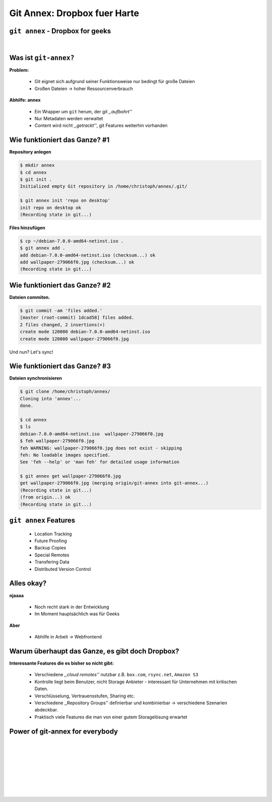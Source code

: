 =============================
Git Annex: Dropbox fuer Harte
=============================

.. figure:: /_static/gitcloud.png
   :class: fill

---------------------------------
``git annex`` - Dropbox for geeks
---------------------------------
|

.. image:: /_static/gylfie.png
   :align: center
   :width: 400px


----------------------
Was ist ``git-annex?``
----------------------

**Problem:**

    * Git eignet sich aufgrund seiner Funktionsweise nur bedingt für große
      Dateien
    * Großen Dateien → hoher Ressourcenverbrauch

**Abhilfe: annex**
    
    * Ein Wrapper um ``git`` herum, der git *,,aufbohrt''*
    * Nur Metadaten werden verwaltet 
    * Content wird nicht *,,getrackt''*, git Features weiterhin vorhanden


------------------------------
Wie funktioniert das Ganze? #1
------------------------------

**Repository anlegen**

.. code-block:: bash

    $ mkdir annex
    $ cd annex
    $ git init .
    Initialized empty Git repository in /home/christoph/annex/.git/
    
    $ git annex init 'repo on desktop'
    init repo on desktop ok
    (Recording state in git...)


**Files hinzufügen**

.. code-block:: bash

    $ cp ~/debian-7.0.0-amd64-netinst.iso .
    $ git annex add .
    add debian-7.0.0-amd64-netinst.iso (checksum...) ok
    add wallpaper-279066f0.jpg (checksum...) ok
    (Recording state in git...)

------------------------------
Wie funktioniert das Ganze? #2
------------------------------

**Dateien commiten.** 
    
.. code-block:: bash

    $ git commit -am 'files added.'
    [master (root-commit) 1dcad58] files added.
    2 files changed, 2 insertions(+)
    create mode 120000 debian-7.0.0-amd64-netinst.iso
    create mode 120000 wallpaper-279066f0.jpg

Und nun? Let's sync! 


------------------------------
Wie funktioniert das Ganze? #3
------------------------------

**Dateien synchronisieren**
    
.. code-block:: bash

    $ git clone /home/christoph/annex/
    Cloning into 'annex'...
    done.
    
    $ cd annex 
    $ ls
    debian-7.0.0-amd64-netinst.iso  wallpaper-279066f0.jpg
    $ feh wallpaper-279066f0.jpg
    feh WARNING: wallpaper-279066f0.jpg does not exist - skipping
    feh: No loadable images specified.
    See 'feh --help' or 'man feh' for detailed usage information
        
    $ git annex get wallpaper-279066f0.jpg
    get wallpaper-279066f0.jpg (merging origin/git-annex into git-annex...)
    (Recording state in git...)
    (from origin...) ok
    (Recording state in git...)


----------------------
``git annex`` Features
----------------------

    * Location Tracking
    * Future Proofing
    * Backup Copies
    * Special Remotes
    * Transfering Data
    * Distributed Version Control

.. image:: /_static/annex.png
   :align: center
   :width: 200px

-----------
Alles okay?
-----------

**njaaaa**
    
    * Noch recht stark in der Entwicklung
    * Im Moment hauptsächlich was für Geeks
    
**Aber**

    * Abhilfe in Arbeit →  Webfrontend


------------------------------------------------
Warum überhaupt das Ganze, es gibt doch Dropbox?
------------------------------------------------

**Interessante Features die es bisher so nicht gibt:**

    * Verschiedene *,,cloud remotes''* nutzbar z.B. ``box.com``, ``rsync.net``, ``Amazon S3``
    * Kontrolle liegt beim Benutzer, nicht Storage Anbieter - interessant für
      Unternehmen mit kritischen Daten.
    * Verschlüsselung, Vertrauensstufen, Sharing etc.
    * Verschiedene ,,Repository Groups'' definierbar und kombinierbar → 
      verschiedene Szenarien abdeckbar.
    * Praktisch viele Features die man von einer gutem Storagelösung erwartet


--------------------------------
Power of git-annex for everybody
--------------------------------

|
|
|
|
|
|

.. raw:: html

    <center><b>Frontend Demo + <a href="http://downloads.kitenet.net/videos/git-annex/git-annex-xmpp-pairing.ogv">Dropbox usage Video</a></b></center>

|
|

.. image:: /_static/annex.png
   :align: center
   :width: 200px
